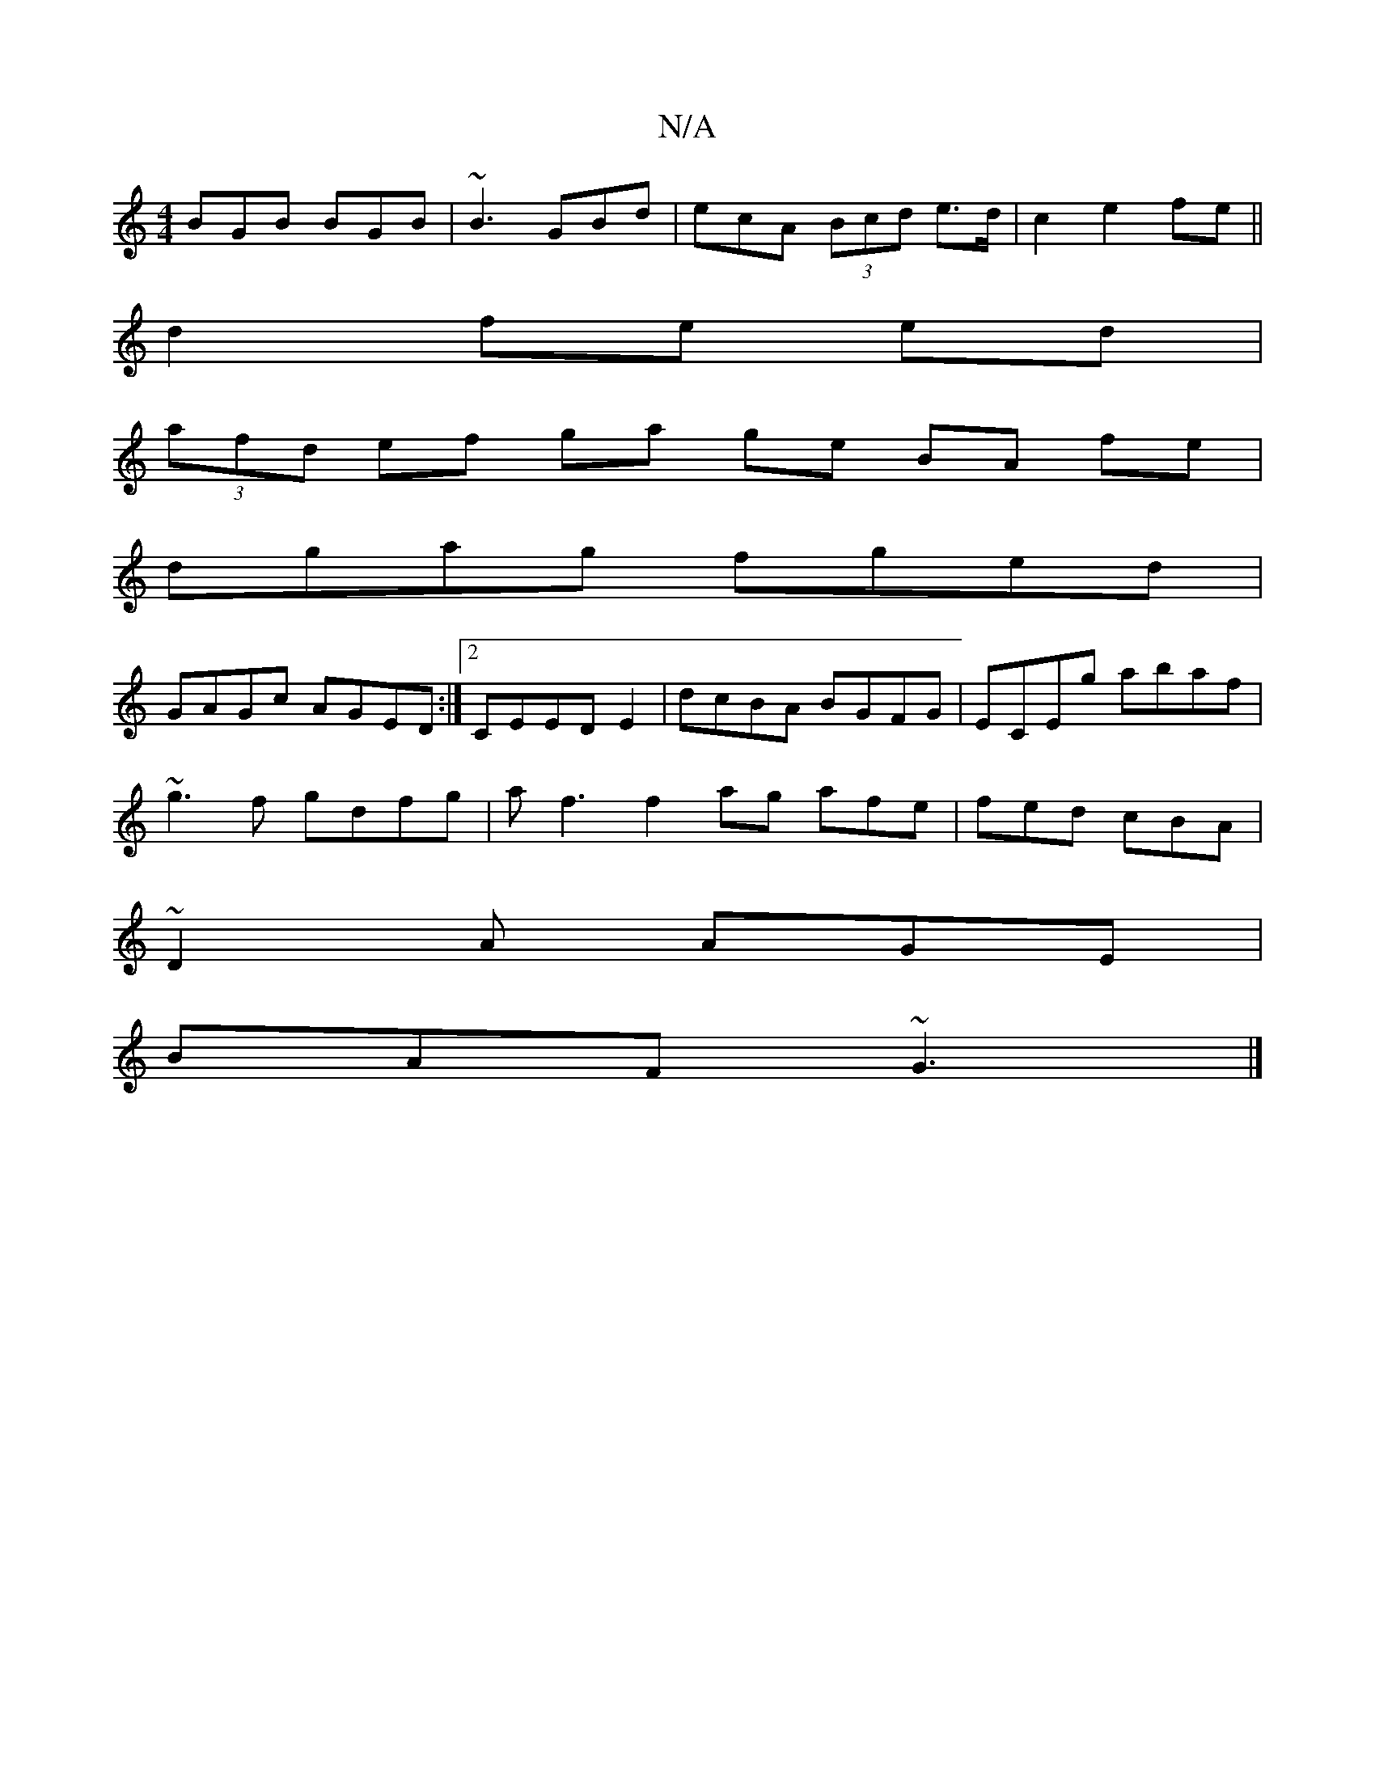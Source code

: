 X:1
T:N/A
M:4/4
R:N/A
K:Cmajor
BGB BGB | ~B3 GBd | ecA (3Bcd e>d | c2 e2 fe ||
d2 fe ed|
(3afd ef ga ge BA fe|
dgag fged|
GAGc AGED:|2 CEEDE2|dcBA BGFG|ECEg abaf|
~g3f gdfg|af3 f2 ag afe|fed cBA|
~D2A AGE|
BAF ~G3|]

|:AGA GEG|
EGE